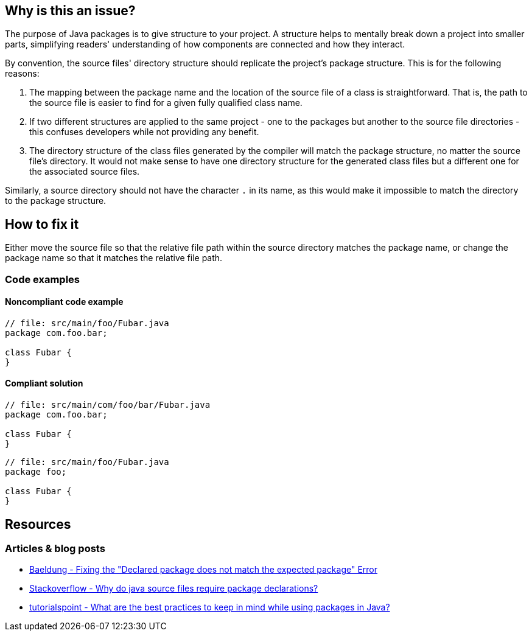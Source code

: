 == Why is this an issue?

The purpose of Java packages is to give structure to your project.
A structure helps to mentally break down a project into smaller parts,
simplifying readers' understanding of how components are connected and how they interact.

By convention, the source files' directory structure should replicate the project's package structure. This is for the following reasons:

1. The mapping between the package name and the location of the source file of a class is straightforward.
   That is, the path to the source file is easier to find for a given fully qualified class name.
2. If two different structures are applied to the same project - one to the packages but another to the source file directories -
   this confuses developers while not providing any benefit.
3. The directory structure of the class files generated by the compiler will match the package structure, no matter the source file's directory.
   It would not make sense to have one directory structure for the generated class files but a different one for the associated source files.

Similarly, a source directory should not have the character `.` in its name,
as this would make it impossible to match the directory to the package structure.

== How to fix it

Either move the source file so that the relative file path within the source directory matches the package name,
or change the package name so that it matches the relative file path.

=== Code examples

==== Noncompliant code example

[source,java,diff-id=1,diff-type=noncompliant]
----
// file: src/main/foo/Fubar.java
package com.foo.bar;

class Fubar {
}
----


==== Compliant solution

[source,java,diff-id=1,diff-type=compliant]
----
// file: src/main/com/foo/bar/Fubar.java
package com.foo.bar;

class Fubar {
}
----

[source,java]
----
// file: src/main/foo/Fubar.java
package foo;

class Fubar {
}
----

== Resources

=== Articles & blog posts

* https://www.baeldung.com/java-declared-expected-package-error[Baeldung - Fixing the "Declared package does not match the expected package" Error]
* https://www.baeldung.com/java-file-vs-file-path-separator[Stackoverflow - Why do java source files require package declarations?]
* https://www.tutorialspoint.com/what-are-the-best-practices-to-keep-in-mind-while-using-packages-in-java#:~:text=Naming%20conventions%20and%20best%20practices%20for%20packages[tutorialspoint - What are the best practices to keep in mind while using packages in Java?]

ifdef::env-github,rspecator-view[]

'''
== Implementation Specification
(visible only on this page)

=== Message

This file 'XXX.java' should be located in "YYYY" directory, not in "ZZZZ"

When a directory name contains dots: This file 'XXX.java' should be located in "YYYY" directory, not in "ZZZZ" (Do not use dots in directory names).


'''
== Comments And Links
(visible only on this page)

=== on 12 Feb 2014, 10:58:52 Freddy Mallet wrote:
Is implemented by \http://jira.codehaus.org/browse/SONARJAVA-445

endif::env-github,rspecator-view[]
